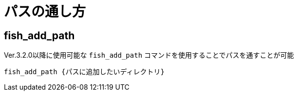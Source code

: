 = パスの通し方

:navtitle: パスの通し方

== fish_add_path

Ver.3.2.0以降に使用可能な `fish_add_path` コマンドを使用することでパスを通すことが可能

[source,shell]
----
fish_add_path {パスに追加したいディレクトリ}
----
